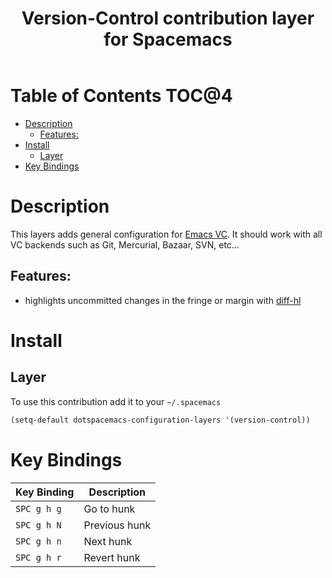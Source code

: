 #+TITLE: Version-Control contribution layer for Spacemacs

* Table of Contents                                                   :TOC@4:
 - [[#description][Description]]
     - [[#features][Features:]]
 - [[#install][Install]]
     - [[#layer][Layer]]
 - [[#key-bindings][Key Bindings]]

* Description

This layers adds general configuration for [[http://www.gnu.org/software/emacs/manual/html_node/emacs/Version-Control.html][Emacs VC]].
It should work with all VC backends such as Git, Mercurial, Bazaar, SVN, etc...

** Features:
- highlights uncommitted changes in the fringe or margin with [[https://github.com/dgutov/diff-hl][diff-hl]]

* Install

** Layer

To use this contribution add it to your =~/.spacemacs=

#+BEGIN_SRC emacs-lisp
(setq-default dotspacemacs-configuration-layers '(version-control))
#+END_SRC

* Key Bindings

| Key Binding | Description   |
|-------------+---------------|
| ~SPC g h g~     | Go to hunk    |
| ~SPC g h N~     | Previous hunk |
| ~SPC g h n~     | Next hunk     |
| ~SPC g h r~     | Revert hunk   |
